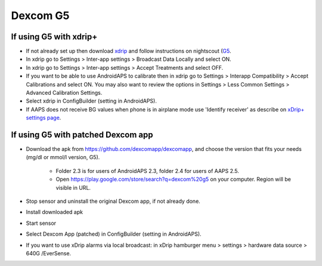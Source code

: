 Dexcom G5
**************************************************
If using G5 with xdrip+
==================================================
* If not already set up then download `xdrip <https://github.com/NightscoutFoundation/xDrip>`_ and follow instructions on nightscout (`G5 <http://www.nightscout.info/wiki/welcome/nightscout-with-xdrip-and-dexcom-share-wireless/xdrip-with-g5-support>`_.
* In xdrip go to Settings > Inter-app settings > Broadcast Data Locally and select ON.
* In xdrip go to Settings > Inter-app settings > Accept Treatments and select OFF.
* If you want to be able to use AndroidAPS to calibrate then in xdrip go to Settings > Interapp Compatibility > Accept Calibrations and select ON.  You may also want to review the options in Settings > Less Common Settings > Advanced Calibration Settings.
* Select xdrip in ConfigBuilder (setting in AndroidAPS).
* If AAPS does not receive BG values when phone is in airplane mode use 'Identify receiver' as describe on `xDrip+ settings page <../Configuration/xdrip.md>`_.

If using G5 with patched Dexcom app
==================================================
* Download the apk from `https://github.com/dexcomapp/dexcomapp <https://github.com/dexcomapp/dexcomapp>`_, and choose the version that fits your needs (mg/dl or mmol/l version, G5).

   * Folder 2.3 is for users of AndroidAPS 2.3, folder 2.4 for users of AAPS 2.5.
   * Open https://play.google.com/store/search?q=dexcom%20g5 on your computer. Region will be visible in URL.
   
   .. image:: ../images/DexcomG5regionURL.PNG
     :alt: Region in Dexcom G5 URL

* Stop sensor and uninstall the original Dexcom app, if not already done.
* Install downloaded apk
* Start sensor
* Select Dexcom App (patched) in ConfigBuilder (setting in AndroidAPS).
* If you want to use xDrip alarms via local broadcast: in xDrip hamburger menu > settings > hardware data source > 640G /EverSense.
